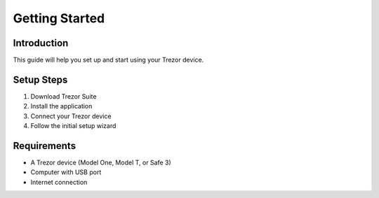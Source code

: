 Getting Started
==============

Introduction
-----------

This guide will help you set up and start using your Trezor device.

Setup Steps
----------

1. Download Trezor Suite
2. Install the application
3. Connect your Trezor device
4. Follow the initial setup wizard

Requirements
-----------

- A Trezor device (Model One, Model T, or Safe 3)
- Computer with USB port
- Internet connection